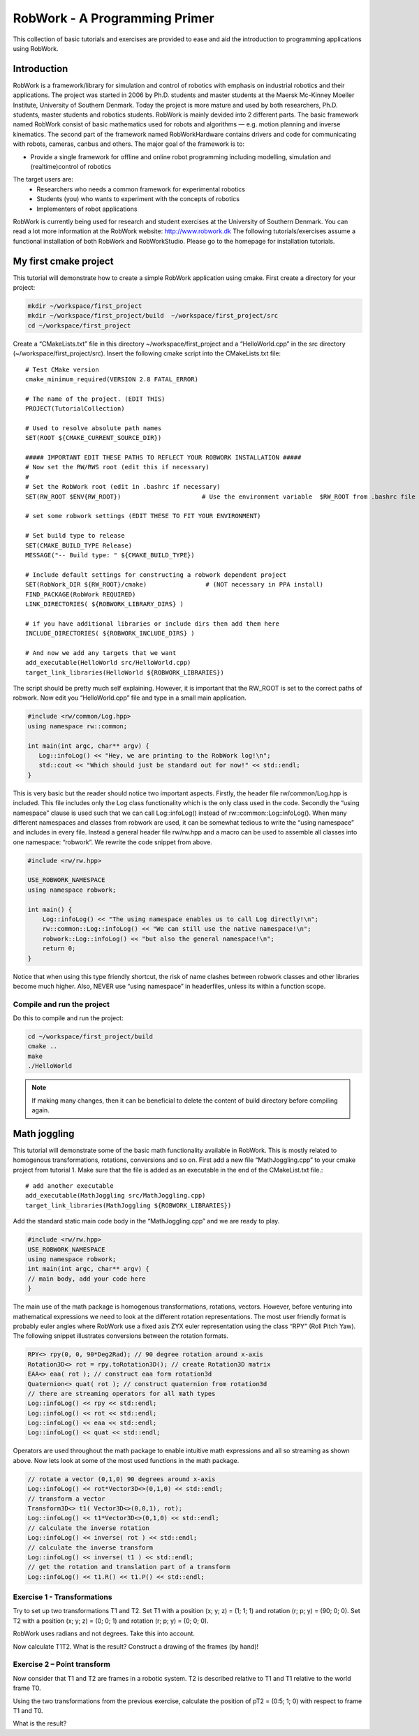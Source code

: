 .. _basic:

******************************
RobWork - A Programming Primer
******************************

This collection of basic tutorials and exercises are provided to ease and aid the
introduction to programming applications using RobWork.

Introduction
============

RobWork is a framework/library for simulation and control of robotics with emphasis
on industrial robotics and their applications.
The project was started in 2006 by Ph.D. students and master students at the Maersk Mc-Kinney Moeller
Institute, University of Southern Denmark.
Today the project is more mature and used by both researchers, Ph.D. students, master students and
robotics students. RobWork is mainly devided into 2 different parts. The basic
framework named RobWork consist of basic mathematics used for robots and algorithms — e.g.
motion planning and inverse kinematics.
The second part of the framework named RobWorkHardware contains drivers and code for
communicating with robots, cameras, canbus and others.
The major goal of the framework is to:

- Provide a single framework for offline and online robot programming including modelling, simulation and (realtime)control of robotics

The target users are:
 - Researchers who needs a common framework for experimental robotics
 - Students (you) who wants to experiment with the concepts of robotics
 - Implementers of robot applications

RobWork is currently being used for research and student exercises at the University of Southern Denmark.
You can read a lot more information at the RobWork website: http://www.robwork.dk
The following tutorials/exercises assume a functional installation of both RobWork and RobWorkStudio.
Please go to the homepage for installation tutorials.


My first cmake project
======================

This tutorial will demonstrate how to create a simple RobWork application using cmake.
First create a directory for your project:

.. code-block:: shell

   mkdir ~/workspace/first_project
   mkdir ~/workspace/first_project/build  ~/workspace/first_project/src
   cd ~/workspace/first_project

Create a “CMakeLists.txt” file in this directory ~/workspace/first_project and a “HelloWorld.cpp” in
the src directory (~/workspace/first_project/src). Insert the following cmake script into the CMakeLists.txt file::

    # Test CMake version
    cmake_minimum_required(VERSION 2.8 FATAL_ERROR)

    # The name of the project. (EDIT THIS)
    PROJECT(TutorialCollection)

    # Used to resolve absolute path names
    SET(ROOT ${CMAKE_CURRENT_SOURCE_DIR})

    ##### IMPORTANT EDIT THESE PATHS TO REFLECT YOUR ROBWORK INSTALLATION #####
    # Now set the RW/RWS root (edit this if necessary)
    #
    # Set the RobWork root (edit in .bashrc if necessary)
    SET(RW_ROOT $ENV{RW_ROOT})                      # Use the environment variable  $RW_ROOT from .bashrc file (NOT necessary in PPA install)

    # set some robwork settings (EDIT THESE TO FIT YOUR ENVIRONMENT)

    # Set build type to release
    SET(CMAKE_BUILD_TYPE Release)
    MESSAGE("-- Build type: " ${CMAKE_BUILD_TYPE})

    # Include default settings for constructing a robwork dependent project
    SET(RobWork_DIR ${RW_ROOT}/cmake)                # (NOT necessary in PPA install)
    FIND_PACKAGE(RobWork REQUIRED)
    LINK_DIRECTORIES( ${ROBWORK_LIBRARY_DIRS} )

    # if you have additional libraries or include dirs then add them here
    INCLUDE_DIRECTORIES( ${ROBWORK_INCLUDE_DIRS} )

    # And now we add any targets that we want
    add_executable(HelloWorld src/HelloWorld.cpp)
    target_link_libraries(HelloWorld ${ROBWORK_LIBRARIES})

The script should be pretty much self explaining. However, it is important that the RW_ROOT is set to the
correct paths of robwork.
Now edit you “HelloWorld.cpp” file and type in a small main application.

.. code-block:: c++

   #include <rw/common/Log.hpp>
   using namespace rw::common;

   int main(int argc, char** argv) {
      Log::infoLog() << "Hey, we are printing to the RobWork log!\n";
      std::cout << "Which should just be standard out for now!" << std::endl;
   }

This is very basic but the reader should notice two important aspects. Firstly, the header file
rw/common/Log.hpp is included. This file includes only the Log class functionality which is the only class
used in the code. Secondly the “using namespace” clause is used such that we can call Log::infoLog()
instead of rw::common::Log::infoLog().
When many different namespaces and classes from robwork are used, it can be somewhat tedious to write
the “using namespace” and includes in every file. Instead a general header file rw/rw.hpp and a macro can
be used to assemble all classes into one namespace: “robwork”. We rewrite the code snippet from above.

.. code-block:: c++

   #include <rw/rw.hpp>
   
   USE_ROBWORK_NAMESPACE
   using namespace robwork;
   
   int main() {
       Log::infoLog() << "The using namespace enables us to call Log directly!\n";
       rw::common::Log::infoLog() << "We can still use the native namespace!\n";
       robwork::Log::infoLog() << "but also the general namespace!\n";
       return 0;
   }

Notice that when using this type friendly shortcut, the risk of name clashes between robwork classes and
other libraries become much higher. Also, NEVER use “using namespace” in headerfiles, unless its within a
function scope.

Compile and run the project
---------------------------
Do this to compile and run the project:

.. code-block:: shell

   cd ~/workspace/first_project/build
   cmake ..
   make
   ./HelloWorld

.. note::

   If making many changes, then it can be beneficial to delete the content of build directory before compiling again.


Math joggling
=============

This tutorial will demonstrate some of the basic math functionality available in RobWork. This is mostly
related to homogenous transformations, rotations, conversions and so on.
First add a new file “MathJoggling.cpp” to your cmake project from tutorial 1. Make sure that the file is
added as an executable in the end of the CMakeList.txt file.::

   # add another executable
   add_executable(MathJoggling src/MathJoggling.cpp)
   target_link_libraries(MathJoggling ${ROBWORK_LIBRARIES})

Add the standard static main code body in the “MathJoggling.cpp” and we are ready to play.

.. code-block:: c++

   #include <rw/rw.hpp>
   USE_ROBWORK_NAMESPACE
   using namespace robwork;
   int main(int argc, char** argv) {
   // main body, add your code here
   }

The main use of the math package is homogenous transformations, rotations, vectors. However, before
venturing into mathematical expressions we need to look at the different rotation representations. The
most user friendly format is probably euler angles where RobWork use a fixed axis ZYX euler representation
using the class “RPY” (Roll Pitch Yaw). The following snippet illustrates conversions between the rotation
formats.

.. code-block:: c++

   RPY<> rpy(0, 0, 90*Deg2Rad); // 90 degree rotation around x-axis
   Rotation3D<> rot = rpy.toRotation3D(); // create Rotation3D matrix
   EAA<> eaa( rot ); // construct eaa form rotation3d
   Quaternion<> quat( rot ); // construct quaternion from rotation3d
   // there are streaming operators for all math types
   Log::infoLog() << rpy << std::endl;
   Log::infoLog() << rot << std::endl;
   Log::infoLog() << eaa << std::endl;
   Log::infoLog() << quat << std::endl;

Operators are used throughout the math package to enable intuitive math expressions and all so streaming
as shown above. Now lets look at some of the most used functions in the math package.

.. code-block:: c++

   // rotate a vector (0,1,0) 90 degrees around x-axis
   Log::infoLog() << rot*Vector3D<>(0,1,0) << std::endl;
   // transform a vector
   Transform3D<> t1( Vector3D<>(0,0,1), rot);
   Log::infoLog() << t1*Vector3D<>(0,1,0) << std::endl;
   // calculate the inverse rotation
   Log::infoLog() << inverse( rot ) << std::endl;
   // calculate the inverse transform
   Log::infoLog() << inverse( t1 ) << std::endl;
   // get the rotation and translation part of a transform
   Log::infoLog() << t1.R() << t1.P() << std::endl;

Exercise 1 - Transformations
----------------------------
Try to set up two transformations T1 and T2. Set T1 with a position (x; y; z) = (1; 1; 1) and rotation (r;
p; y) = (90; 0; 0). Set T2 with a position (x; y; z) = (0; 0; 1) and rotation (r; p; y) = (0; 0; 0).

RobWork uses radians and not degrees. Take this into account.

Now calculate T1T2. What is the result? Construct a drawing of the frames (by hand)!


Exercise 2 – Point transform
----------------------------
Now consider that T1 and T2 are frames in a robotic system. T2 is described relative to T1 and T1 relative to
the world frame T0.

Using the two transformations from the previous exercise, calculate the position of pT2 = (0:5; 1; 0) with
respect to frame T1 and T0.

What is the result?